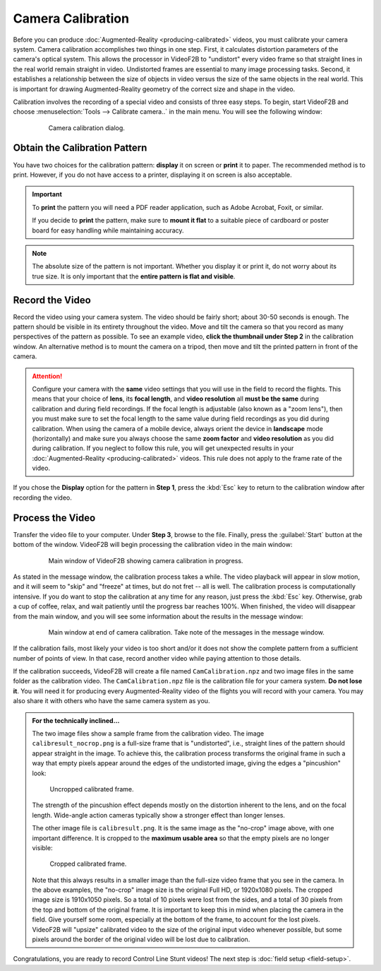 ##################
Camera Calibration
##################

Before you can produce :doc:`Augmented-Reality <producing-calibrated>` videos, you must calibrate your camera
system. Camera calibration accomplishes two things in one step. First, it calculates distortion parameters of
the camera's optical system. This allows the processor in VideoF2B to "undistort" every video frame so that
straight lines in the real world remain straight in video. Undistorted frames are essential to many image
processing tasks. Second, it establishes a relationship between the size of objects in video versus the size
of the same objects in the real world. This is important for drawing Augmented-Reality geometry of the correct
size and shape in the video.

Calibration involves the recording of a special video and consists of three easy steps. To begin, start
VideoF2B and choose :menuselection:`Tools --> Calibrate camera..` in the main menu. You will see the following
window:

    .. figure:: images/camera-calibration-dialog.png

        Camera calibration dialog.

Obtain the Calibration Pattern
------------------------------

You have two choices for the calibration pattern: **display** it on screen or **print** it to paper. The
recommended method is to print. However, if you do not have access to a printer, displaying it on screen is
also acceptable.

.. important::

    To **print** the pattern you will need a PDF reader application, such as Adobe Acrobat, Foxit, or similar.

    If you decide to **print** the pattern, make sure to **mount it flat** to a suitable piece of cardboard or
    poster board for easy handling while maintaining accuracy.

.. note::

    The absolute size of the pattern is not important. Whether you display it or print it, do not worry about
    its true size. It is only important that the **entire pattern is flat and visible**.

Record the Video
----------------

Record the video using your camera system. The video should be fairly short; about 30-50 seconds is enough.
The pattern should be visible in its entirety throughout the video. Move and tilt the camera so that you
record as many perspectives of the pattern as possible. To see an example video, **click the thumbnail under
Step 2** in the calibration window. An alternative method is to mount the camera on a tripod, then move and
tilt the printed pattern in front of the camera.

.. attention::

    Configure your camera with the **same** video settings that you will use in the field to record the
    flights. This means that your choice of **lens**, its **focal length**, and **video resolution** all
    **must be the same** during calibration and during field recordings. If the focal length is adjustable
    (also known as a "zoom lens"), then you must make sure to set the focal length to the same value during
    field recordings as you did during calibration. When using the camera of a mobile device, always orient
    the device in **landscape** mode (horizontally) and make sure you always choose the same **zoom factor**
    and **video resolution** as you did during calibration. If you neglect to follow this rule, you will get
    unexpected results in your :doc:`Augmented-Reality <producing-calibrated>` videos. This rule does not
    apply to the frame rate of the video.

If you chose the **Display** option for the pattern in **Step 1**, press the :kbd:`Esc` key to return to the
calibration window after recording the video.

Process the Video
-----------------

Transfer the video file to your computer. Under **Step 3**, browse to the file. Finally, press the
:guilabel:`Start` button at the bottom of the window. VideoF2B will begin processing the calibration video in
the main window:

    .. figure:: images/cam-cal-in-process.png

        Main window of VideoF2B showing camera calibration in progress.

As stated in the message window, the calibration process takes a while. The video playback will appear in slow
motion, and it will seem to "skip" and "freeze" at times, but do not fret -- all is well. The calibration
process is computationally intensive.  If you do want to stop the calibration at any time for any reason, just
press the :kbd:`Esc` key. Otherwise, grab a cup of coffee, relax, and wait patiently until the progress bar
reaches 100%. When finished, the video will disappear from the main window, and you will see some information
about the results in the message window:

    .. figure:: images/cam-cal-complete.png

        Main window at end of camera calibration. Take note of the messages in the message window.

If the calibration fails, most likely your video is too short and/or it does not show the complete pattern
from a sufficient number of points of view. In that case, record another video while paying attention to those
details.

If the calibration succeeds, VideoF2B will create a file named ``CamCalibration.npz`` and two image files in
the same folder as the calibration video. The ``CamCalibration.npz`` file is the calibration file for your
camera system. **Do not lose it**. You will need it for producing every Augmented-Reality video of the flights
you will record with your camera. You may also share it with others who have the same camera system as you.

.. admonition:: For the technically inclined…

    The two image files show a sample frame from the calibration video. The image ``calibresult_nocrop.png``
    is a full-size frame that is "undistorted", i.e., straight lines of the pattern should appear straight in
    the image. To achieve this, the calibration process transforms the original frame in such a way that empty
    pixels appear around the edges of the undistorted image, giving the edges a "pincushion" look:
    
    .. figure:: images/calibresult_nocrop.png

        Uncropped calibrated frame.

    The strength of the pincushion effect depends mostly on the distortion inherent to the lens, and on the
    focal length. Wide-angle action cameras typically show a stronger effect than longer lenses.

    The other image file is ``calibresult.png``. It is the same image as the "no-crop" image above, with one
    important difference. It is cropped to the **maximum usable area** so that the empty pixels are no longer
    visible:

    .. figure:: images/calibresult.png

        Cropped calibrated frame.

    Note that this always results in a smaller image than the full-size video frame that you see in the
    camera. In the above examples, the "no-crop" image size is the original Full HD, or 1920x1080 pixels. The
    cropped image size is 1910x1050 pixels. So a total of 10 pixels were lost from the sides, and a total of
    30 pixels from the top and bottom of the original frame. It is important to keep this in mind when placing
    the camera in the field. Give yourself some room, especially at the bottom of the frame, to account for
    the lost pixels. VideoF2B will "upsize" calibrated video to the size of the original input video whenever
    possible, but some pixels around the border of the original video will be lost due to calibration.

Congratulations, you are ready to record Control Line Stunt videos! The next
step is :doc:`field setup <field-setup>`.
